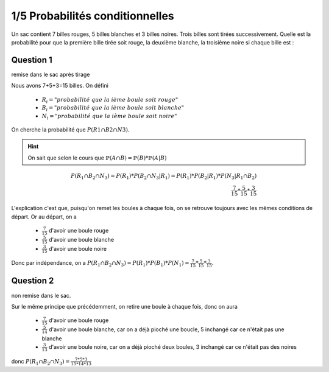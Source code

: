 ================================
1/5 Probabilités conditionnelles
================================

.. image:: https://img.shields.io/badge/correction-vérifiée-green.svg?style=flat&amp;colorA=E1523D&amp;colorB=007D8A
   :alt: correction vérifiée

Un sac contient 7 billes rouges, 5 billes blanches et 3 billes noires. Trois billes sont tirées successivement.
Quelle est la probabilité pour que la première bille tirée soit rouge, la deuxième blanche, la troisième
noire si chaque bille est :

Question 1
--------------

remise dans le sac après tirage

Nous avons 7+5+3=15 billes.
On défini

	*	:math:`R_i = "probabilité\ que\ la\ ième\ boule\ soit\ rouge"`
	*	:math:`B_i = "probabilité\ que\ la\ ième\ boule\ soit\ blanche"`
	*	:math:`N_i = "probabilité\ que\ la\ ième\ boule\ soit\ noire"`

On cherche la probabilité que :math:`P(R1 \cap B2 \cap N3)`.

.. hint::

	On sait que  selon le cours que :math:`\mathbb{P}(A \cap B) = \mathbb{P}(B) * \mathbb{P}(A|B)`

.. math::

		P(R_1 \cap B_2 \cap N_3)
		= P(R_1) * P(B_2 \cap N_3|R_1)
		= P(R_1) * P(B_2|R_1) * P(N_3|R_1 \cap B_2)\\
		\frac{7}{15} * \frac{5}{15} * \frac{3}{15}

L'explication c'est que, puisqu'on remet les boules à chaque fois, on se retrouve toujours
avec les mêmes conditions de départ. Or au départ, on a

	* :math:`\frac{7}{15}` d'avoir une boule rouge
	* :math:`\frac{5}{15}` d'avoir une boule blanche
	* :math:`\frac{3}{15}` d'avoir une boule noire

Donc par indépendance, on a  :math:`P(R_1 \cap B_2 \cap N_3)=P(R_1)*P(B_1)*P(N_1)=\frac{7}{15}*\frac{5}{15}*\frac{3}{15}`.

Question 2
--------------

non remise dans le sac.

Sur le même principe que précédemment, on retire une boule à chaque fois, donc on aura

	* :math:`\frac{7}{15}` d'avoir une boule rouge
	* :math:`\frac{5}{14}` d'avoir une boule blanche, car on a déjà pioché une boucle, 5 inchangé car ce n'était pas une blanche
	* :math:`\frac{3}{13}` d'avoir une boule noire, car on a déjà pioché deux boules, 3 inchangé car ce n'était pas des noires

donc :math:`P(R_1 \cap B_2 \cap N_3)=\frac{7*5*3}{15*14*13}`